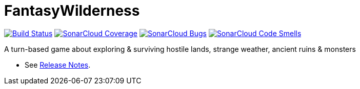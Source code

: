 = FantasyWilderness

image:https://travis-ci.com/Orchaldir/FantasyWilderness.svg?branch=master["Build Status", link="https://travis-ci.com/Orchaldir/FantasyWilderness"]
image:https://sonarcloud.io/api/project_badges/measure?project=groupId%3AFantasyWilderness&metric=coverage[SonarCloud Coverage,link=https://sonarcloud.io/dashboard?id=groupId%3AFantasyWilderness]
image:https://sonarcloud.io/api/project_badges/measure?project=groupId%3AFantasyWilderness&metric=bugs[SonarCloud Bugs,link=https://sonarcloud.io/dashboard?id=groupId%3AFantasyWilderness]
image:https://sonarcloud.io/api/project_badges/measure?project=groupId%3AFantasyWilderness&metric=code_smells[SonarCloud Code Smells,link=https://sonarcloud.io/dashboard?id=groupId%3AFantasyWilderness]

A turn-based game about exploring &amp; surviving hostile lands, strange weather, ancient ruins &amp; monsters

* See link:doc/release-notes/index.adoc[Release Notes].